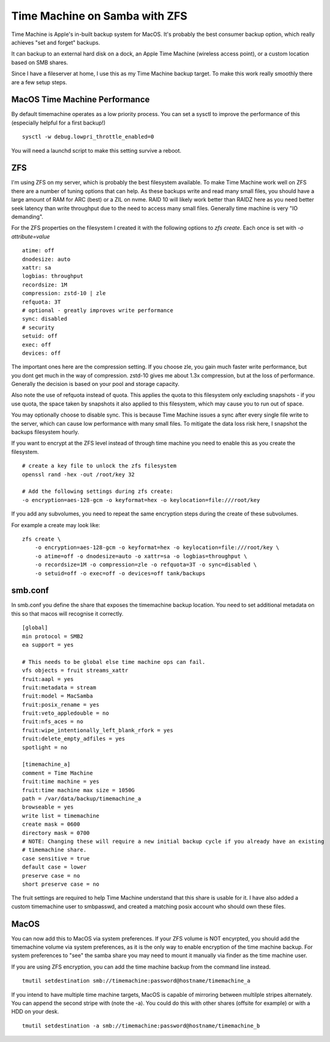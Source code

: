 Time Machine on Samba with ZFS
==============================

Time Machine is Apple's in-built backup system for MacOS. It's probably the best consumer backup
option, which really achieves "set and forget" backups.

It can backup to an external hard disk on a dock, an Apple Time Machine (wireless access point), or
a custom location based on SMB shares.

Since I have a fileserver at home, I use this as my Time Machine backup target. To make this work
really smoothly there are a few setup steps.

MacOS Time Machine Performance
------------------------------

By default timemachine operates as a low priority process. You can set a sysctl to improve
the performance of this (especially helpful for a first backup!)

::

    sysctl -w debug.lowpri_throttle_enabled=0

You will need a launchd script to make this setting survive a reboot.

ZFS
---

I'm using ZFS on my server, which is probably the best filesystem available. To make Time Machine
work well on ZFS there are a number of tuning options that can help. As these backups write and
read many small files, you should have a large amount of RAM for ARC (best) or a ZIL
on nvme. RAID 10 will likely work better than RAIDZ here as you need better seek latency than write
throughput due to the need to access many small files. Generally time machine is very "IO demanding".

For the ZFS properties on the filesystem I created it with the following options to `zfs create`. Each
once is set with `-o attribute=value`

::

    atime: off
    dnodesize: auto
    xattr: sa
    logbias: throughput
    recordsize: 1M
    compression: zstd-10 | zle
    refquota: 3T
    # optional - greatly improves write performance
    sync: disabled
    # security
    setuid: off
    exec: off
    devices: off

The important ones here are the compression setting. If you choose zle, you gain much faster write performance,
but you dont get much in the way of compression. zstd-10 gives me about 1.3x compression, but at the loss
of performance. Generally the decision is based on your pool and storage capacity.

Also note the use of refquota instead of quota. This applies the quota to this filesystem only excluding
snapshots - if you use quota, the space taken by snapshots it also applied to this filesystem, which
may cause you to run out of space.

You may optionally choose to disable sync. This is because Time Machine issues a sync after every
single file write to the server, which can cause low performance with many small files. To mitigate
the data loss risk here, I snapshot the backups filesystem hourly.

If you want to encrypt at the ZFS level instead of through time machine you need to enable this
as you create the filesystem.

::

    # create a key file to unlock the zfs filesystem
    openssl rand -hex -out /root/key 32

    # Add the following settings during zfs create:
    -o encryption=aes-128-gcm -o keyformat=hex -o keylocation=file:///root/key

If you add any subvolumes, you need to repeat the same encryption steps during the create of these
subvolumes.

For example a create may look like:

::

    zfs create \
        -o encryption=aes-128-gcm -o keyformat=hex -o keylocation=file:///root/key \
        -o atime=off -o dnodesize=auto -o xattr=sa -o logbias=throughput \
        -o recordsize=1M -o compression=zle -o refquota=3T -o sync=disabled \
        -o setuid=off -o exec=off -o devices=off tank/backups


smb.conf
--------

In smb.conf you define the share that exposes the timemachine backup location. You need to set additional
metadata on this so that macos will recognise it correctly.

::

    [global]
    min protocol = SMB2
    ea support = yes

    # This needs to be global else time machine ops can fail.
    vfs objects = fruit streams_xattr
    fruit:aapl = yes
    fruit:metadata = stream
    fruit:model = MacSamba
    fruit:posix_rename = yes
    fruit:veto_appledouble = no
    fruit:nfs_aces = no
    fruit:wipe_intentionally_left_blank_rfork = yes
    fruit:delete_empty_adfiles = yes
    spotlight = no

    [timemachine_a]
    comment = Time Machine
    fruit:time machine = yes
    fruit:time machine max size = 1050G
    path = /var/data/backup/timemachine_a
    browseable = yes
    write list = timemachine
    create mask = 0600
    directory mask = 0700
    # NOTE: Changing these will require a new initial backup cycle if you already have an existing
    # timemachine share.
    case sensitive = true
    default case = lower
    preserve case = no
    short preserve case = no

The fruit settings are required to help Time Machine understand that this share is usable for it. I have
also added a custom timemachine user to smbpasswd, and created a matching posix account who should
own these files.

MacOS
-----

You can now add this to MacOS via system preferences. If your ZFS volume is NOT encyrpted, you should
add the timemachine volume via system preferences, as it is the only way to enable encryption of the
time machine backup. For system preferences to "see" the samba share you may need to mount it manually
via finder as the time machine user.

If you are using ZFS encryption, you can add the time machine backup from the command line instead.

::

    tmutil setdestination smb://timemachine:password@hostname/timemachine_a

If you intend to have multiple time machine targets, MacOS is capable of mirroring between multilple stripes alternately.
You can append the second stripe with (note the -a). You could do this with other shares (offsite for example)
or with a HDD on your desk.

::

    tmutil setdestination -a smb://timemachine:password@hostname/timemachine_b


.. author:: default
.. categories:: none
.. tags:: none
.. comments::
